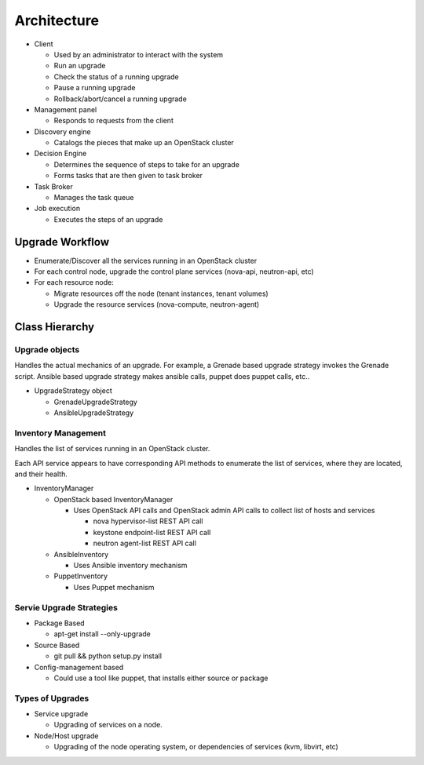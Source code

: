 ############
Architecture
############

* Client

  * Used by an administrator to interact with the system
  * Run an upgrade
  * Check the status of a running upgrade
  * Pause a running upgrade
  * Rollback/abort/cancel a running upgrade

* Management panel

  * Responds to requests from the client

* Discovery engine

  * Catalogs the pieces that make up an OpenStack cluster

* Decision Engine

  * Determines the sequence of steps to take for an upgrade
  * Forms tasks that are then given to task broker


* Task Broker

  * Manages the task queue

* Job execution

  * Executes the steps of an upgrade


Upgrade Workflow
================

* Enumerate/Discover all the services running in an OpenStack cluster
* For each control node, upgrade the control plane services (nova-api, neutron-api, etc)
* For each resource node:

  * Migrate resources off the node (tenant instances, tenant volumes)
  * Upgrade the resource services (nova-compute, neutron-agent)


Class Hierarchy
===============

Upgrade objects
---------------

Handles the actual mechanics of an upgrade. For example, a Grenade
based upgrade strategy invokes the Grenade script. Ansible based
upgrade strategy makes ansible calls, puppet does puppet calls, etc..

* UpgradeStrategy object

  * GrenadeUpgradeStrategy
  * AnsibleUpgradeStrategy



Inventory Management
--------------------

Handles the list of services running in an OpenStack cluster.

Each API service appears to have corresponding API methods to
enumerate the list of services, where they are located, and their
health.


* InventoryManager

  * OpenStack based InventoryManager

    * Uses OpenStack API calls and OpenStack admin API calls to
      collect list of hosts and services

      * nova hypervisor-list REST API call
      * keystone endpoint-list REST API call
      * neutron agent-list REST API call

  * AnsibleInventory

    * Uses Ansible inventory mechanism

  * PuppetInventory

    * Uses Puppet mechanism


Servie Upgrade Strategies
-------------------------


* Package Based

  * apt-get install --only-upgrade

* Source Based

  * git pull && python setup.py install

* Config-management based

  * Could use a tool like puppet, that installs either source or
    package


Types of Upgrades
-----------------

* Service upgrade

  * Upgrading of services on a node.

* Node/Host upgrade

  * Upgrading of the node operating system, or dependencies of
    services (kvm, libvirt, etc)
